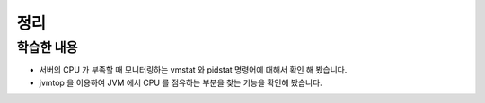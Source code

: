 ###################
정리
###################

학습한 내용
=================

* 서버의 CPU 가 부족할 때 모니터링하는 vmstat 와 pidstat 명령어에 대해서 확인 해 봤습니다.
* jvmtop 을 이용하여 JVM 에서 CPU 를 점유하는 부분을 찾는 기능을 확인해 봤습니다.
